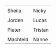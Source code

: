 #+BEGIN_COMMENT
.. title: Family van Foreest
.. slug: index
.. date: 2020-10-01 12:43:24 UTC+02:00
.. tags:
.. category:
.. link:
.. description:
.. type: text
.. hidetitle: True
#+END_COMMENT


#+attr_html: :width 600px :cellpadding 20 :cellspacing 5 :border 0 :rules none
| [[link:/sheila][file:/images/sheila.jpg]]      | [[link:/nicky][file:/images/nicky.jpg]] |
| Sheila                       | Nicky                    |
| [[link:/jorden][file:/images/jorden_tata.png]] | [[link:/lucas][file:/images/lucas.jpg]]   |
| Jorden                       | Lucas                    |
| [[link:/pieter][file:/images/pieter.png]]      | [[link:/tristan][file:/images/tristan.jpg]] |
| Pieter                       | Tristan                  |
| [[link:/machteld][file:/images/machteld.jpg]]    | [[link:/nanne][file:/images/nanne.jpg]]   |
| Machteld                     | Nanne                    |
